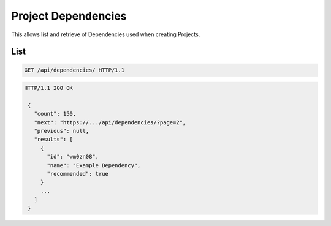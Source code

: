 ====================
Project Dependencies
====================

This allows list and retrieve of Dependencies used when creating Projects.

List
----

.. sourcecode:: http

   GET /api/dependencies/ HTTP/1.1

.. sourcecode:: http

   HTTP/1.1 200 OK

    {
      "count": 150,
      "next": "https://.../api/dependencies/?page=2",
      "previous": null,
      "results": [
        {
          "id": "wm0zn08",
          "name": "Example Dependency",
          "recommended": true
        }
        ...
      ]
    }
